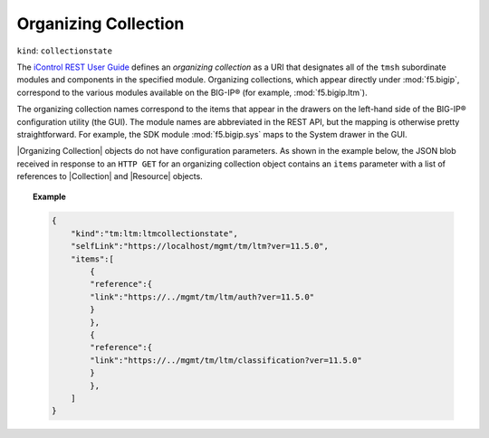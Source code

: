 .. _organizing_collection_section:

Organizing Collection
~~~~~~~~~~~~~~~~~~~~~

``kind``: ``collectionstate``

The `iControl REST User Guide <https://devcentral.f5.com/d/the-user-guide-for-the-icontrol-rest-interface-in-big-ip-version-1160>`_ defines an *organizing collection* as a URI that designates all of the ``tmsh`` subordinate modules and components in the specified module. Organizing collections, which appear directly under :mod:`f5.bigip`, correspond to the various modules available on the BIG-IP® (for example, :mod:`f5.bigip.ltm`).

The organizing collection names correspond to the items that appear in the drawers on the left-hand side of the BIG-IP® configuration utility (the GUI). The module names are abbreviated in the REST API, but the mapping is otherwise pretty straightforward. For example, the SDK module :mod:`f5.bigip.sys` maps to the System drawer in the GUI.

|Organizing Collection| objects do not have configuration parameters. As shown in the example below, the JSON blob received in response to an ``HTTP GET`` for an organizing collection object contains an ``items`` parameter with a list of references to |Collection| and |Resource| objects.

.. topic:: Example

    .. code-block:: json

        {
            "kind":"tm:ltm:ltmcollectionstate",
            "selfLink":"https://localhost/mgmt/tm/ltm?ver=11.5.0",
            "items":[
                {
                "reference":{
                "link":"https://../mgmt/tm/ltm/auth?ver=11.5.0"
                }
                },
                {
                "reference":{
                "link":"https://../mgmt/tm/ltm/classification?ver=11.5.0"
                }
                },
            ]
        }


